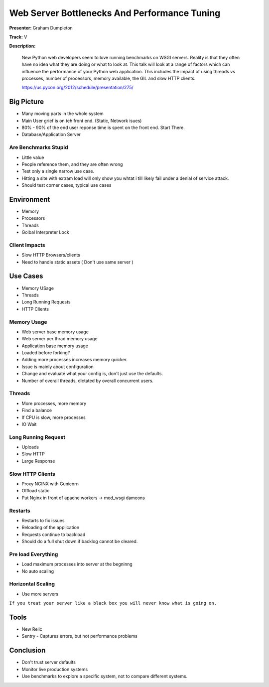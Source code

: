 =============================================
Web Server Bottlenecks And Performance Tuning
=============================================


**Presenter:** Graham Dumpleton

**Track:** V

**Description:**

    New Python web developers seem to love running benchmarks on WSGI servers. Reality is that they often have no idea what they are doing or what to look at. This talk will look at a range of factors which can influence the performance of your Python web application. This includes the impact of using threads vs processes, number of processors, memory available, the GIL and slow HTTP clients.

    https://us.pycon.org/2012/schedule/presentation/275/
    
    
Big Picture
===========

* Many moving parts in the whole system
* Main User grief is on teh front end. (Static, Network isues)
* 80% - 90% of the end user reponse time is spent on the front end.  Start There.
* Database/Application Server

Are Benchmarks Stupid
---------------------

* Little value
* People reference them, and they are often wrong
* Test only a single narrow use case.
* Hitting a site with extram load will only show you whtat i till likely fail under a denial of service attack.
* Should test corner cases, typical use cases

Environment
===========

* Memory
* Processors
* Threads
* Golbal Interpreter Lock

Client Impacts
--------------

* Slow HTTP Browsers/clients
* Need to handle static assets ( Don't use same server )

Use Cases
=========

* Memory USage
* Threads
* Long Running Requests
* HTTP Clients

Memory Usage
------------

* Web server base memory usage
* Web server per thrad memory usage
* Application base memory usage
* Loaded before forking?
* Adding more processes increases memory quicker.
* Issue is mainly about configuration
* Change and evaluate what your config is, don't just use the defaults.
* Number of overall threads, dictated by overall concurrent users.


Threads
-------

* More processes, more memory
* Find a balance
* If CPU is slow, more processes
* IO Wait

Long Running Request
--------------------

* Uploads
* Slow HTTP
* Large Response

Slow HTTP Clients
-----------------

* Proxy NGINX with Gunicorn
* Offload static
* Put Nginx in front of apache workers -> mod_wsgi dameons

Restarts
--------

* Restarts to fix issues
* Reloading of the application 
* Requests continue to backload
* Should do a full shut down if backlog cannot be cleared.

Pre load Everything
-------------------

* Load maximum processes into server at the begninng
* No auto scaling

Horizontal Scaling
------------------

* Use more servers

``If you treat your server like a black box you will never know what is going on.``

Tools
=====

* New Relic
* Sentry - Captures errors, but not performance problems

Conclusion
==========

* Don't trust server defaults
* Monitor live production systems
* Use benchmarks to explore a specific system, not to compare different systems.













